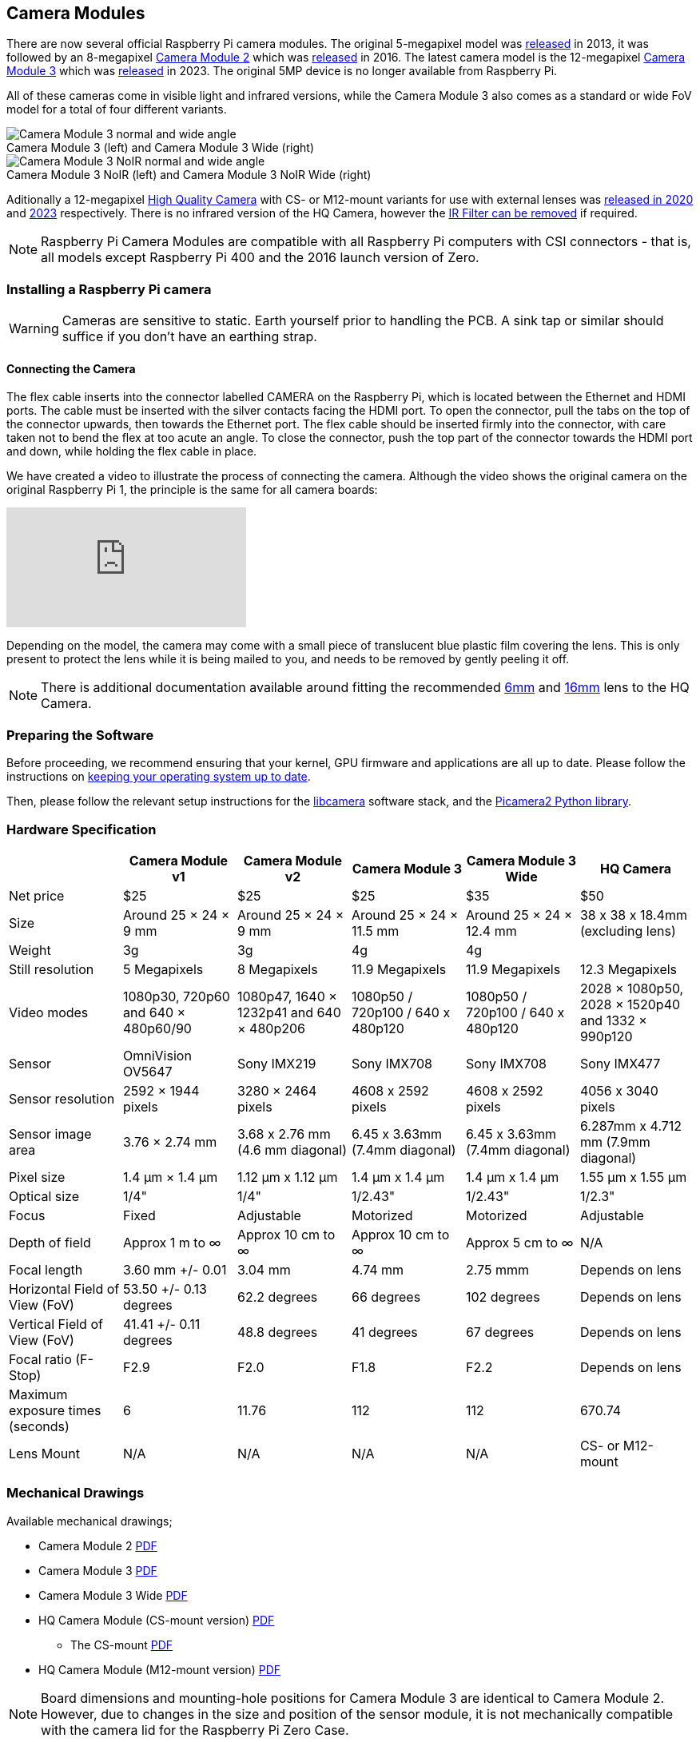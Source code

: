 :figure-caption!:
== Camera Modules

There are now several official Raspberry Pi camera modules. The original 5-megapixel model was https://www.raspberrypi.com/news/camera-board-available-for-sale/[released] in 2013, it was followed by an 8-megapixel https://www.raspberrypi.com/products/camera-module-v2/[Camera Module 2] which was https://www.raspberrypi.com/news/new-8-megapixel-camera-board-sale-25/[released] in 2016. The latest camera model is the 12-megapixel https://raspberrypi.com/products/camera-module-3/[Camera Module 3] which was https://www.raspberrypi.com/news/new-autofocus-camera-modules/[released] in 2023. The original 5MP device is no longer available from Raspberry Pi. 

All of these cameras come in visible light and infrared versions, while the Camera Module 3 also comes as a standard or wide FoV model for a total of four different variants.

.Camera Module 3 (left) and Camera Module 3 Wide (right)
image::images/cm3.jpg[Camera Module 3 normal and wide angle]

.Camera Module 3 NoIR (left) and Camera Module 3 NoIR Wide (right)
image::images/cm3_noir.jpg[Camera Module 3 NoIR normal and wide angle]

Aditionally a 12-megapixel https://www.raspberrypi.com/products/raspberry-pi-high-quality-camera/[High Quality Camera] with CS- or M12-mount variants for use with external lenses was https://www.raspberrypi.com/news/new-product-raspberry-pi-high-quality-camera-on-sale-now-at-50/[released in 2020] and https://www.raspberrypi.com/news/new-autofocus-camera-modules/[2023] respectively. There is no infrared version of the HQ Camera, however the xref:camera.adoc#hq-camera-filter-removal[IR Filter can be removed] if required.

NOTE: Raspberry Pi Camera Modules are compatible with all Raspberry Pi computers with CSI connectors - that is, all models except Raspberry Pi 400 and the 2016 launch version of Zero.

=== Installing a Raspberry Pi camera

WARNING: Cameras are sensitive to static. Earth yourself prior to handling the PCB. A sink tap or similar should suffice if you don't have an earthing strap.

==== Connecting the Camera

The flex cable inserts into the connector labelled CAMERA on the Raspberry Pi, which is located between the Ethernet and HDMI ports. The cable must be inserted with the silver contacts facing the HDMI port. To open the connector, pull the tabs on the top of the connector upwards, then towards the Ethernet port. The flex cable should be inserted firmly into the connector, with care taken not to bend the flex at too acute an angle. To close the connector, push the top part of the connector towards the HDMI port and down, while holding the flex cable in place.

We have created a video to illustrate the process of connecting the camera. Although the video shows the original camera on the original Raspberry Pi 1, the principle is the same for all camera boards:

video::GImeVqHQzsE[youtube]

Depending on the model, the camera may come with a small piece of translucent blue plastic film covering the lens. This is only present to protect the lens while it is being mailed to you, and needs to be removed by gently peeling it off.

NOTE: There is additional documentation available around fitting the recommended https://datasheets.raspberrypi.com/hq-camera/cs-mount-lens-guide.pdf[6mm] and https://datasheets.raspberrypi.com/hq-camera/c-mount-lens-guide.pdf[16mm] lens to the HQ Camera.

=== Preparing the Software

Before proceeding, we recommend ensuring that your kernel, GPU firmware and applications are all up to date. Please follow the instructions on xref:../computers/os.adoc#using-apt[keeping your operating system up to date].

Then, please follow the relevant setup instructions for the xref:../computers/camera_software.adoc#getting-started[libcamera] software stack, and the https://datasheets.raspberrypi.com/camera/picamera2-manual.pdf[Picamera2 Python library].

=== Hardware Specification

|===
|  | Camera Module v1 | Camera Module v2 | Camera Module 3 | Camera Module 3 Wide | HQ Camera

| Net price
| $25
| $25
| $25 
| $35
| $50

| Size
| Around 25 × 24 × 9 mm
| Around 25 × 24 × 9 mm
| Around 25 × 24 × 11.5 mm
| Around 25 × 24 × 12.4 mm
| 38 x 38 x 18.4mm (excluding lens)

| Weight
| 3g
| 3g
| 4g
| 4g
|

| Still resolution
| 5 Megapixels
| 8 Megapixels
| 11.9 Megapixels
| 11.9 Megapixels
| 12.3 Megapixels

| Video modes
| 1080p30, 720p60 and 640 × 480p60/90
| 1080p47, 1640 × 1232p41 and 640 × 480p206
| 1080p50 / 720p100 / 640 x 480p120
| 1080p50 / 720p100 / 640 x 480p120
| 2028 × 1080p50, 2028 × 1520p40 and 1332 × 990p120

| Sensor
| OmniVision OV5647
| Sony IMX219
| Sony IMX708
| Sony IMX708
| Sony IMX477

| Sensor resolution
| 2592 × 1944 pixels
| 3280 × 2464 pixels
| 4608 x 2592 pixels
| 4608 x 2592 pixels
| 4056 x 3040 pixels

| Sensor image area
| 3.76 × 2.74 mm
| 3.68 x 2.76 mm (4.6 mm diagonal)
| 6.45 x 3.63mm (7.4mm diagonal)
| 6.45 x 3.63mm (7.4mm diagonal)
| 6.287mm x 4.712 mm (7.9mm diagonal)

| Pixel size
| 1.4 µm × 1.4 µm
| 1.12 µm x 1.12 µm
| 1.4 µm x 1.4 µm
| 1.4 µm x 1.4 µm
| 1.55 µm x 1.55 µm

| Optical size
| 1/4"
| 1/4"
| 1/2.43"
| 1/2.43"
| 1/2.3"

| Focus
| Fixed
| Adjustable
| Motorized
| Motorized
| Adjustable

| Depth of field
| Approx 1 m to ∞ 
| Approx 10 cm to ∞ 
| Approx 10 cm to ∞ 
| Approx 5 cm to ∞ 
| N/A

| Focal length
| 3.60 mm +/- 0.01
| 3.04 mm
| 4.74 mm
| 2.75 mmm
| Depends on lens

| Horizontal Field of View (FoV)
| 53.50  +/- 0.13 degrees
| 62.2 degrees
| 66 degrees
| 102 degrees
| Depends on lens

| Vertical Field of View (FoV)
| 41.41 +/- 0.11 degrees
| 48.8 degrees
| 41 degrees
| 67 degrees
| Depends on lens

| Focal ratio (F-Stop)
| F2.9
| F2.0
| F1.8
| F2.2
| Depends on lens

| Maximum exposure times (seconds)
| 6
| 11.76
| 112
| 112
| 670.74

| Lens Mount
| N/A
| N/A
| N/A 
| N/A
| CS- or M12-mount
|===

=== Mechanical Drawings

Available mechanical drawings;

* Camera Module 2 https://datasheets.raspberrypi.com/camera/camera-module-2-mechanical-drawing.pdf[PDF]
* Camera Module 3 https://datasheets.raspberrypi.com/camera/camera-module-3-standard-mechanical-drawing.pdf[PDF]
* Camera Module 3 Wide https://datasheets.raspberrypi.com/camera/camera-module-3-wide-mechanical-drawing.pdf[PDF]
* HQ Camera Module (CS-mount version) https://datasheets.raspberrypi.com/hq-camera/hq-camera-cs-mechanical-drawing.pdf[PDF]
** The CS-mount https://datasheets.raspberrypi.com/hq-camera/hq-camera-cs-lensmount-drawing.pdf[PDF]
* HQ Camera Module (M12-mount version) https://datasheets.raspberrypi.com/hq-camera/hq-camera-m12-mechanical-drawing.pdf[PDF]

NOTE: Board dimensions and mounting-hole positions for Camera Module 3 are identical to Camera Module 2. However, due to changes in the size and position of the sensor module, it is not mechanically compatible with the camera lid for the Raspberry Pi Zero Case.

=== Schematics

.Schematic of the Raspberry Pi CSI camera connector.
image:images/RPi-S5-conn.png[camera connector]

Other available schematics;

* Camera Module v2 https://datasheets.raspberrypi.com/camera/camera-module-2-schematics.pdf[PDF]
* HQ Camera Module https://datasheets.raspberrypi.com/hq-camera/hq-camera-schematics.pdf[PDF]
